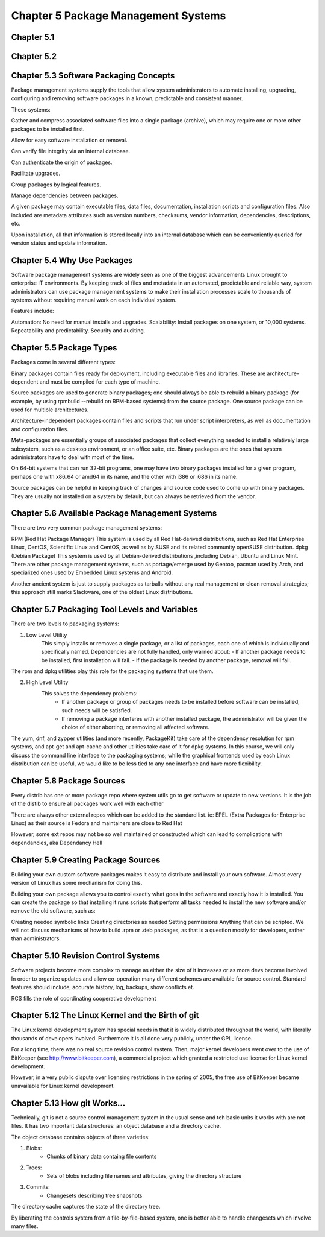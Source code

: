 Chapter 5 Package Management Systems
====================================


Chapter 5.1
^^^^^^^^^^^

Chapter 5.2
^^^^^^^^^^^

Chapter 5.3 Software Packaging Concepts
^^^^^^^^^^^^^^^^^^^^^^^^^^^^^^^^^^^^^^^
Package management systems supply the tools that allow system administrators to automate installing, upgrading, configuring and removing software packages in a known, predictable and consistent manner. 

These systems:

Gather and compress associated software files into a single package (archive), which may require one or more other packages to be installed first.​

Allow for easy software installation or removal.​

Can verify file integrity via an internal database.​

Can authenticate the origin of packages.​

Facilitate upgrades.​

Group packages by logical features.​

Manage dependencies between packages.

A given package may contain executable files, data files, documentation, installation scripts and configuration files. Also included are metadata attributes such as version numbers, checksums, vendor information, dependencies, descriptions, etc.

Upon installation, all that information is stored locally into an internal database which can be conveniently queried for version status and update information.

Chapter 5.4 Why Use Packages
^^^^^^^^^^^^^^^^^^^^^^^^^^^^^^     
Software package management systems are widely seen as one of the biggest advancements Linux brought to enterprise IT environments. 
By keeping track of files and metadata in an automated, predictable and reliable way, system administrators can use package management systems to make their installation processes scale to thousands of systems without requiring manual work on each individual system. 

Features include:

Automation:  No need for manual installs and upgrades.
Scalability:  Install packages on one system, or 10,000 systems.
Repeatability and predictability.
Security and auditing.

Chapter 5.5 Package Types
^^^^^^^^^^^^^^^^^^^^^^^^^

Packages come in several different types:

Binary packages contain files ready for deployment, including executable files and libraries. These are architecture-dependent and must be compiled for each type of machine.

Source packages are used to generate binary packages; one should always be able to rebuild a binary package (for example, by using rpmbuild --rebuild on RPM-based systems) from the source package. One source package can be used for multiple architectures.

Architecture-independent packages contain files and scripts that run under script interpreters, as well as documentation and configuration files.

Meta-packages are essentially groups of associated packages that collect everything needed to install a relatively large subsystem, such as a desktop environment, or an office suite, etc.
Binary packages are the ones that system administrators have to deal with most of the time.

On 64-bit systems that can run 32-bit programs, one may have two binary packages installed for a given program, perhaps one with x86_64 or amd64 in its name, and the other with i386 or i686 in its name.

Source packages can be helpful in keeping track of changes and source code used to come up with binary packages. They are usually not installed on a system by default, but can always be retrieved from the vendor. 


Chapter 5.6 Available Package Management Systems
^^^^^^^^^^^^^^^^^^^^^^^^^^^^^^^^^^^^^^^^^^^^^^^^

There are two very common package management systems:

RPM (Red Hat Package Manager)
This system is used by all Red Hat-derived distributions, such as Red Hat Enterprise Linux, CentOS, Scientific Linux and CentOS, as well as by SUSE and its related community openSUSE distribution.
dpkg (Debian Package)
This system is used by all Debian-derived distributions ,including Debian, Ubuntu and Linux Mint.
There are other package management systems, such as portage/emerge used by Gentoo, pacman used by Arch, and specialized ones used by Embedded Linux systems and Android.

Another ancient system is just to supply packages as tarballs without any real management or clean removal strategies; this approach still marks Slackware, one of the oldest Linux distributions.

Chapter 5.7 Packaging Tool Levels and Variables
^^^^^^^^^^^^^^^^^^^^^^^^^^^^^^^^^^^^^^^^^^^^^^^

There are two levels to packaging systems:

1. Low Level Utility
	This simply installs or removes a single package, or a list of packages, each one of which is individually and specifically named. Dependencies are not fully handled, only warned about:
	- If another package needs to be installed, first installation will fail.
	- If the package is needed by another package, removal will fail.

The rpm and dpkg utilities play this role for the packaging systems that use them.

2. High Level Utility
	This solves the dependency problems:
		- If another package or group of packages needs to be installed before software can be installed, such needs will be satisfied.
		- If removing a package interferes with another installed package, the administrator will be given the choice of either aborting, or removing all affected software.

The yum, dnf, and zypper utilities (and more recently, PackageKit) take care of the dependency resolution for rpm systems, and apt-get and apt-cache and other utilities take care of it for dpkg systems.
In this course, we will only discuss the command line interface to the packaging systems; while the graphical frontends used by each Linux distribution can be useful, we would like to be less tied to any one interface and have more flexibility. 


Chapter 5.8 Package Sources
^^^^^^^^^^^^^^^^^^^^^^^^^^^^^^^^^^^^^^^^^^^^^^^

Every distrib has one or more package repo where system utils go to get software or update to new versions. It is the job of the distib to ensure all packages work well with each other

There are always other external repos which can be added to the standard list. ie: EPEL (Extra Packages for Enterprise Linux) as their source is Fedora and maintainers are close to Red Hat

However, some ext repos may not be so well maintained or constructed which can lead to complications with dependancies, aka Dependancy Hell


Chapter 5.9 Creating Package Sources
^^^^^^^^^^^^^^^^^^^^^^^^^^^^^^^^^^^^^^^^^^^^^^^

Building your own custom software packages makes it easy to distribute and install your own software. Almost every version of Linux has some mechanism for doing this.

Building your own package allows you to control exactly what goes in the software and exactly how it is installed. You can create the package so that installing it runs scripts that perform all tasks needed to install the new software and/or remove the old software, such as:

Creating needed symbolic links
Creating directories as needed
Setting permissions
Anything that can be scripted.
We will not discuss mechanisms of how to build .rpm or .deb packages, as that is a question mostly for developers, rather than administrators. 


Chapter 5.10 Revision Control Systems
^^^^^^^^^^^^^^^^^^^^^^^^^^^^^^^^^^^^^^^^^^^^^^^

Software projects become more complex to manage as either the size of it increases or as more devs become involved
In order to organize updates and allow co-operation many different schemes are available for source control. Standard features should include, accurate history, log, backups, show conflicts et.

RCS fills the role of coordinating cooperative development


Chapter 5.12 The Linux Kernel and the Birth of git
^^^^^^^^^^^^^^^^^^^^^^^^^^^^^^^^^^^^^^^^^^^^^^^

The Linux kernel development system has special needs in that it is widely distributed throughout the world, with literally thousands of developers involved. Furthermore it is all done very publicly, under the GPL license.

For a long time, there was no real source revision control system. Then, major kernel developers went over to the use of BitKeeper (see http://www.bitkeeper.com), a commercial project which granted a restricted use license for Linux kernel development.

However, in a very public dispute over licensing restrictions in the spring of 2005, the free use of BitKeeper became unavailable for Linux kernel development.


Chapter 5.13 How git Works...
^^^^^^^^^^^^^^^^^^^^^^^^^^^^^^^^^^^^^^^^^^^^^^^

Technically, git is not a source control management system in the usual sense and teh basic units it works with are not files. It has two important data structures: an object database and a directory cache.

The object database contains objects of three varieties:

1. Blobs:
	- Chunks of binary data containg file contents

2. Trees:
	- Sets of blobs including file names and attributes, giving the directory structure

3. Commits:
	- Changesets describing tree snapshots

The directory cache captures the state of the directory tree.

By liberating the controls system from a file-by-file-based system, one is better able to handle changesets which involve many files.
